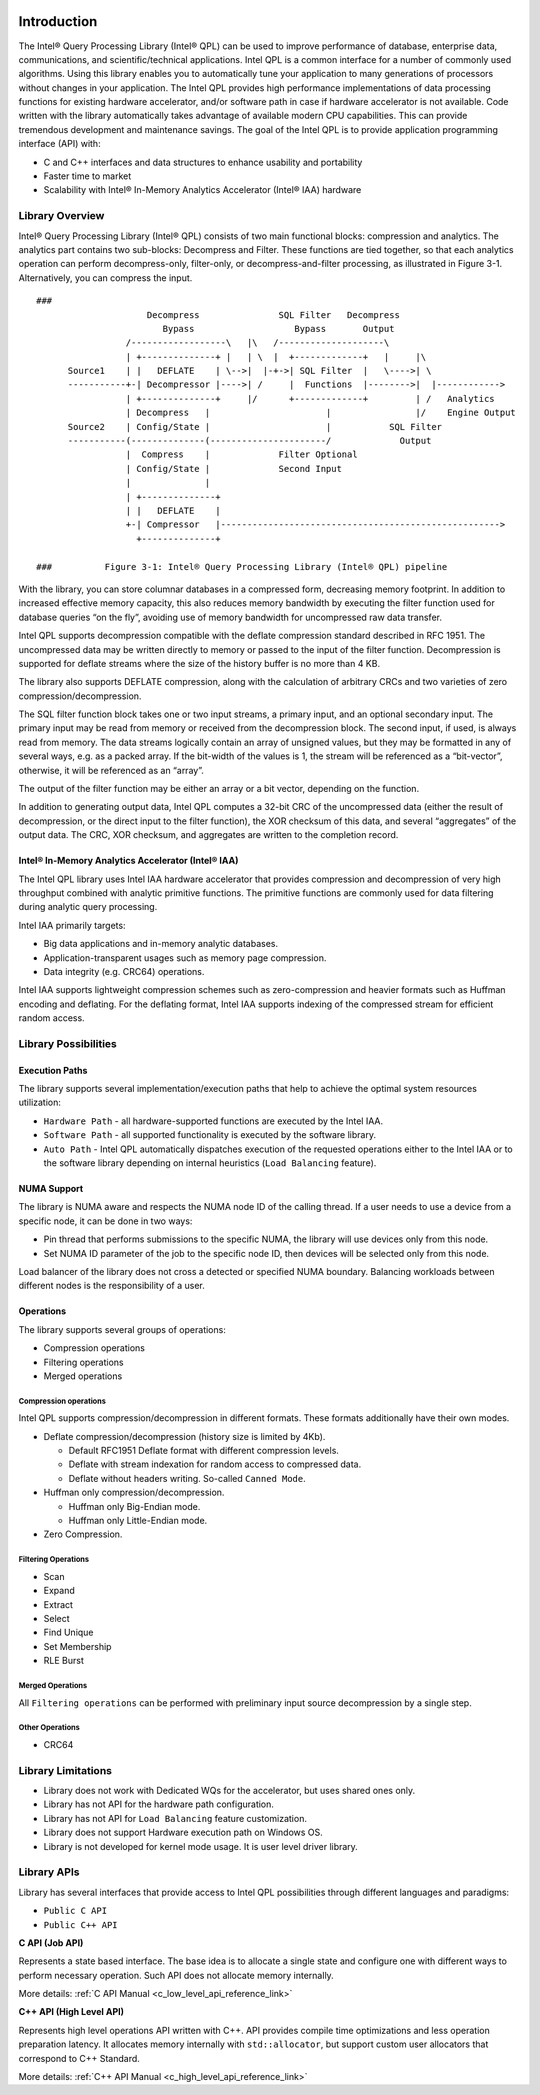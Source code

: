  .. ***************************************************************************
 .. * Copyright (C) 2022 Intel Corporation
 .. *
 .. * SPDX-License-Identifier: MIT
 .. ***************************************************************************/


.. _introduction_reference_link:


Introduction
############


The Intel® Query Processing Library (Intel® QPL) can be used to improve
performance of database, enterprise data, communications, and
scientific/technical applications. Intel QPL is a common interface for a
number of commonly used algorithms. Using this library enables you to
automatically tune your application to many generations of processors
without changes in your application. The Intel QPL provides high
performance implementations of data processing functions for existing
hardware accelerator, and/or software path in case if hardware
accelerator is not available. Code written with the library
automatically takes advantage of available modern CPU capabilities. This
can provide tremendous development and maintenance savings. The goal of
the Intel QPL is to provide application programming interface (API)
with:

-  C and C++ interfaces and data structures to enhance usability and portability
-  Faster time to market
-  Scalability with Intel® In-Memory Analytics Accelerator (Intel® IAA) hardware


Library Overview
****************


Intel® Query Processing Library (Intel® QPL) consists of two main
functional blocks: compression and analytics. The analytics part
contains two sub-blocks: Decompress and Filter. These functions are tied
together, so that each analytics operation can perform decompress-only,
filter-only, or decompress-and-filter processing, as illustrated in
Figure 3-1. Alternatively, you can compress the input.

::

     ###
                          Decompress               SQL Filter   Decompress
                             Bypass                   Bypass       Output
                      /------------------\   |\   /--------------------\
                      | +--------------+ |   | \  |  +-------------+   |     |\
           Source1    | |   DEFLATE    | \-->|  |-+->| SQL Filter  |   \---->| \ 
           -----------+-| Decompressor |---->| /     |  Functions  |-------->|  |------------>
                      | +--------------+     |/      +-------------+         | /   Analytics 
                      | Decompress   |                      |                |/    Engine Output
           Source2    | Config/State |                      |           SQL Filter
           -----------(--------------(----------------------/             Output
                      |  Compress    |             Filter Optional
                      | Config/State |             Second Input
                      |              | 
                      | +--------------+ 
                      | |   DEFLATE    | 
                      +-| Compressor   |----------------------------------------------------->
                        +--------------+ 
     
     ###          Figure 3-1: Intel® Query Processing Library (Intel® QPL) pipeline                


With the library, you can store columnar databases in a compressed form,
decreasing memory footprint. In addition to increased effective memory
capacity, this also reduces memory bandwidth by executing the filter
function used for database queries “on the fly”, avoiding use of memory
bandwidth for uncompressed raw data transfer.

Intel QPL supports decompression compatible with the deflate compression
standard described in RFC 1951. The uncompressed data may be written
directly to memory or passed to the input of the filter function.
Decompression is supported for deflate streams where the size of the
history buffer is no more than 4 KB.

The library also supports DEFLATE compression, along with the
calculation of arbitrary CRCs and two varieties of zero
compression/decompression.

The SQL filter function block takes one or two input streams, a primary
input, and an optional secondary input. The primary input may be read
from memory or received from the decompression block. The second input,
if used, is always read from memory. The data streams logically contain
an array of unsigned values, but they may be formatted in any of several
ways, e.g. as a packed array. If the bit-width of the values is 1, the
stream will be referenced as a “bit-vector”, otherwise, it will be
referenced as an “array”.

The output of the filter function may be either an array or a bit
vector, depending on the function.

In addition to generating output data, Intel QPL computes a 32-bit CRC
of the uncompressed data (either the result of decompression, or the
direct input to the filter function), the XOR checksum of this data, and
several “aggregates” of the output data. The CRC, XOR checksum, and
aggregates are written to the completion record.


Intel® In-Memory Analytics Accelerator (Intel® IAA)
===================================================


The Intel QPL library uses Intel IAA hardware accelerator that 
provides compression and decompression of very high throughput combined 
with analytic primitive functions. The primitive functions are commonly 
used for data filtering during analytic query processing.

Intel IAA primarily targets:

-  Big data applications and in-memory analytic databases.
-  Application-transparent usages such as memory page compression.
-  Data integrity (e.g. CRC64) operations.

Intel IAA supports lightweight compression schemes such as
zero-compression and heavier formats such as Huffman encoding and
deflating. For the deflating format, Intel IAA supports indexing of the
compressed stream for efficient random access.


Library Possibilities
*********************


Execution Paths
===============


The library supports several implementation/execution paths that help to
achieve the optimal system resources utilization:

- ``Hardware Path`` - all hardware-supported functions are executed by the Intel IAA.
- ``Software Path`` - all supported functionality is executed by the software library.
- ``Auto Path`` - Intel QPL automatically dispatches execution of the
  requested operations either to the Intel IAA or to the software
  library depending on internal heuristics (``Load Balancing`` feature).


NUMA Support
============


The library is NUMA aware and respects the NUMA node ID of the calling
thread. If a user needs to use a device from a specific node, it can be
done in two ways:

-  Pin thread that performs submissions to the specific NUMA, the
   library will use devices only from this node.
-  Set NUMA ID parameter of the job to the specific node ID, then
   devices will be selected only from this node.

Load balancer of the library does not cross a detected or specified NUMA
boundary. Balancing workloads between different nodes is the
responsibility of a user.


Operations
==========


The library supports several groups of operations:

- Compression operations
- Filtering operations
- Merged operations


Compression operations
----------------------


Intel QPL supports compression/decompression in different formats. These
formats additionally have their own modes.

- Deflate compression/decompression (history size is limited by 4Kb).
  
  - Default RFC1951 Deflate format with different compression levels.
  - Deflate with stream indexation for random access to compressed data.
  - Deflate without headers writing. So-called ``Canned Mode``.

- Huffman only compression/decompression.
  
  - Huffman only Big-Endian mode.
  - Huffman only Little-Endian mode.

- Zero Compression.


Filtering Operations
--------------------


-  Scan
-  Expand
-  Extract
-  Select
-  Find Unique
-  Set Membership
-  RLE Burst


Merged Operations
-----------------


All ``Filtering operations`` can be performed with preliminary input
source decompression by a single step.


Other Operations
----------------


-  CRC64


.. _library_limitations_reference_link:


Library Limitations
*******************


- Library does not work with Dedicated WQs for the accelerator, but uses shared ones only.
- Library has not API for the hardware path configuration.
- Library has not API for ``Load Balancing`` feature customization.
- Library does not support Hardware execution path on Windows OS.
- Library is not developed for kernel mode usage. It is user level driver library.


Library APIs
************

Library has several interfaces that provide access to Intel QPL
possibilities through different languages and paradigms: 

- ``Public C API`` 
- ``Public C++ API``

**C API (Job API)**

Represents a state based interface. The base idea is to allocate a
single state and configure one with different ways to perform necessary
operation. Such API does not allocate memory internally.

More details: :ref:`C API Manual <c_low_level_api_reference_link>`


**C++ API (High Level API)**

Represents high level operations API written with C++. API provides
compile time optimizations and less operation preparation latency. It
allocates memory internally with ``std::allocator``, but support custom user
allocators that correspond to C++ Standard.

More details: :ref:`C++ API Manual <c_high_level_api_reference_link>`
